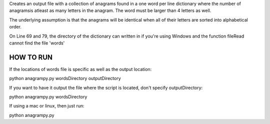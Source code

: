Creates an output file with a collection of anagrams found in a one word per line dictionary where the number of anagramsis atleast as many letters in the anagram. The word must be larger than 4 letters as well.

The underlying assumption is that the anagrams will be identical when all of their letters are sorted into alphabetical order.

On Line 69 and 79, the directory of the dictionary can written in if you're using Windows and the function fileRead cannot find the file 'words'


HOW TO RUN
----------

If the locations of words file is specific as well as the output location:

python anagrampy.py wordsDirectory outputDirectory

If you want to have it output the file where the script is located, don't specify outputDirectory:

python anagrampy.py wordsDirectory

If using a mac or linux, then just run:

python anagrampy.py